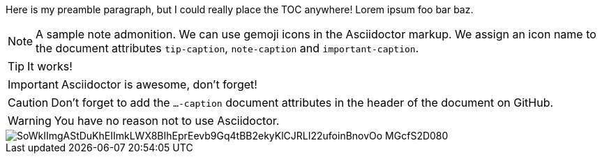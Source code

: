 :toc:
:toc-placement!:
ifdef::env-github[]
:tip-caption: :bulb:
:note-caption: :information_source:
:important-caption: :heavy_exclamation_mark:
:caution-caption: :fire:
:warning-caption: :warning:
endif::[]

Here is my preamble paragraph, but I could really place the TOC anywhere! Lorem ipsum foo bar baz.

toc::[]


[NOTE]
====
A sample note admonition.
We can use gemoji icons in the Asciidoctor markup.
We assign an icon name to the document
attributes `tip-caption`, `note-caption` and `important-caption`.
====

TIP: It works!

IMPORTANT: Asciidoctor is awesome, don't forget!

CAUTION: Don't forget to add the `...-caption` document attributes in the header of the document on GitHub.

WARNING: You have no reason not to use Asciidoctor.

image::https://www.plantuml.com/plantuml/uml/SoWkIImgAStDuKhEIImkLWX8BIhEprEevb9Gq4tBB2ekyKlCJRLI22ufoinBnovOo-MGcfS2D080[]
